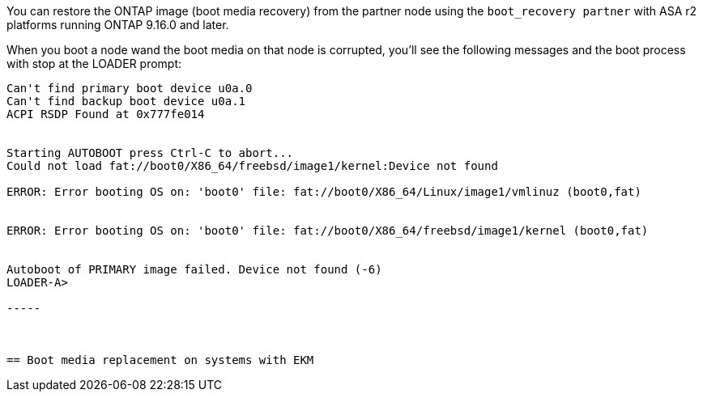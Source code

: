You can restore the ONTAP image (boot media recovery) from the partner node using the `boot_recovery partner` with ASA r2 platforms running ONTAP 9.16.0 and later. 

When you boot a node wand the boot media on that node is corrupted, you'll see the following messages and the boot process with stop at the LOADER prompt:

----
Can't find primary boot device u0a.0
Can't find backup boot device u0a.1
ACPI RSDP Found at 0x777fe014
 
 
Starting AUTOBOOT press Ctrl-C to abort...
Could not load fat://boot0/X86_64/freebsd/image1/kernel:Device not found
 
ERROR: Error booting OS on: 'boot0' file: fat://boot0/X86_64/Linux/image1/vmlinuz (boot0,fat)
 
 
ERROR: Error booting OS on: 'boot0' file: fat://boot0/X86_64/freebsd/image1/kernel (boot0,fat)
 
 
Autoboot of PRIMARY image failed. Device not found (-6)
LOADER-A>

-----



== Boot media replacement on systems with EKM